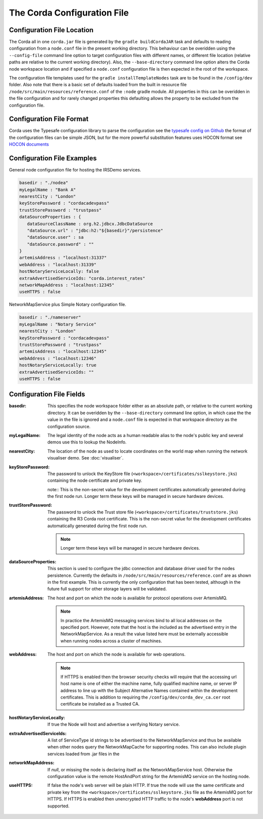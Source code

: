 The Corda Configuration File
============================

Configuration File Location
---------------------------

The Corda all in one ``corda.jar`` file is generated by the ``gradle buildCordaJAR`` task and defaults to reading configuration from a ``node.conf`` file in the present working directory.
This behaviour can be overidden using the ``--config-file`` command line option to target configuration files with different names, or different file location (relative paths are relative to the current working directory).
Also, the ``--base-directory`` command line option alters the Corda node workspace location and if specified a ``node.conf`` configuration file is then expected in the root of the workspace.

The configuration file templates used for the ``gradle installTemplateNodes`` task are to be found in the ``/config/dev`` folder. Also note that there is a basic set of defaults loaded from
the built in resource file ``/node/src/main/resources/reference.conf`` of the ``:node`` gradle module. All properties in this can be overidden in the file configuration
and for rarely changed properties this defaulting allows the property to be excluded from the configuration file.

Configuration File Format
-------------------------

Corda uses the Typesafe configuration library to parse the configuration see the `typesafe config on Github <https://github.com/typesafehub/config/>`_  the format of the configuration files can be simple JSON, but for the more powerful substitution features
uses HOCON format see `HOCON documents <https://github.com/typesafehub/config/blob/master/HOCON.md>`_

Configuration File Examples
--------------------------

General node configuration file for hosting the IRSDemo services.

.. code-block:: text

	basedir : "./nodea"
	myLegalName : "Bank A"
	nearestCity : "London"
	keyStorePassword : "cordacadevpass"
	trustStorePassword : "trustpass"
	dataSourceProperties : {
	   dataSourceClassName : org.h2.jdbcx.JdbcDataSource
	   "dataSource.url" : "jdbc:h2:"${basedir}"/persistence"
	   "dataSource.user" : sa
	   "dataSource.password" : ""
	}
	artemisAddress : "localhost:31337"
	webAddress : "localhost:31339"
	hostNotaryServiceLocally: false
	extraAdvertisedServiceIds: "corda.interest_rates"
	networkMapAddress : "localhost:12345"
	useHTTPS : false

NetworkMapService plus Simple Notary configuration file.

.. code-block:: text

	basedir : "./nameserver"
	myLegalName : "Notary Service"
	nearestCity : "London"
	keyStorePassword : "cordacadevpass"
	trustStorePassword : "trustpass"
	artemisAddress : "localhost:12345"
	webAddress : "localhost:12346"
	hostNotaryServiceLocally: true
	extraAdvertisedServiceIds: ""
	useHTTPS : false

Configuration File Fields
--------------------------

:basedir: This specifies the node workspace folder either as an absolute path, or relative to the current working directory. It can be overidden by the ``--base-directory`` command line option, in which case the the value in the file is ignored and a ``node.conf`` file is expected in that workspace directory as the configuration source.

:myLegalName: The legal identity of the node acts as a human readable alias to the node's public key and several demos use this to lookup the NodeInfo.

:nearestCity: The location of the node as used to locate coordinates on the world map when running the network visualiser demo. See :doc:`visualiser`.

:keyStorePassword:
	The password to unlock the KeyStore file (``<workspace>/certificates/sslkeystore.jks``) containing the node certificate and private key.

	note:: This is the non-secret value for the development certificates automatically generated during the first node run. Longer term these keys will be managed in secure hardware devices. 

:trustStorePassword:
	The password to unlock the Trust store file (``<workspace>/certificates/truststore.jks``) containing the R3 Corda root certificate. This is the non-secret value for the development certificates automatically generated during the first node run.

	.. note:: Longer term these keys will be managed in secure hardware devices.

:dataSourceProperties:
    This section is used to configure the jdbc connection and database driver used for the nodes persistence. Currently the defaults in ``/node/src/main/resources/reference.conf`` are as shown in the first example. This is currently the only configuration that has been tested, although in the future full support for other storage layers will be validated.

:artemisAddress:
	The host and port on which the node is available for protocol operations over ArtemisMQ.

	.. note:: In practice the ArtemisMQ messaging services bind to all local addresses on the specified port. However, note that the host is the included as the advertised entry in the NetworkMapService. As a result the value listed here must be externally accessible when running nodes across a cluster of machines.

:webAddress:
	The host and port on which the node is available for web operations.

	.. note:: If HTTPS is enabled then the browser security checks will require that the accessing url host name is one of either the machine name, fully qualified machine name, or server IP address to line up with the Subject Alternative Names contained within the development certificates. This is addition to requiring the ``/config/dev/corda_dev_ca.cer`` root certificate be installed as a Trusted CA.
	
:hostNotaryServiceLocally: If true the Node will host and advertise a verifying Notary service.

:extraAdvertisedServiceIds: A list of ServiceType id strings to be advertised to the NetworkMapService and thus be available when other nodes query the NetworkMapCache for supporting nodes. This can also include plugin services loaded from .jar files in the 

:networkMapAddress: If `null`, or missing the node is declaring itself as the NetworkMapService host. Otherwise the configuration value is the remote HostAndPort string for the ArtemisMQ service on the hosting node.

:useHTTPS: If false the node's web server will be plain HTTP. If true the node will use the same certificate and private key from the ``<workspace>/certificates/sslkeystore.jks`` file as the ArtemisMQ port for HTTPS. If HTTPS is enabled then unencrypted HTTP traffic to the node's **webAddress** port is not supported.




